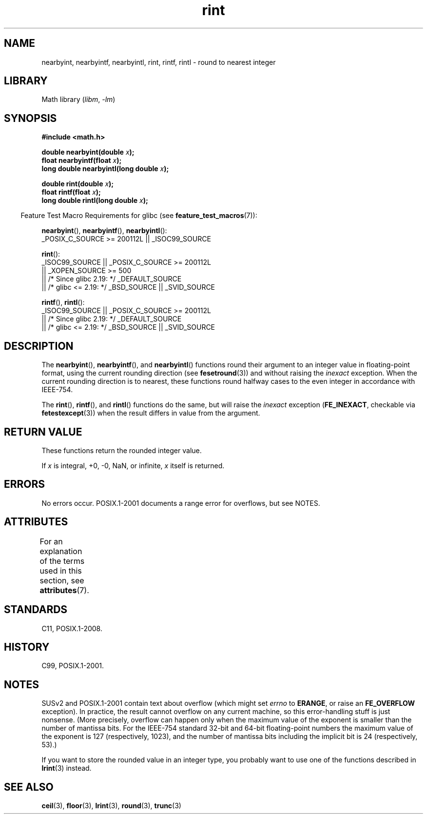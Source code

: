 '\" t
.\" Copyright 2001 Andries Brouwer <aeb@cwi.nl>.
.\" and Copyright 2008, Linux Foundation, written by Michael Kerrisk
.\"     <mtk.manpages@gmail.com>
.\"
.\" SPDX-License-Identifier: Linux-man-pages-copyleft
.\"
.TH rint 3 (date) "Linux man-pages (unreleased)"
.SH NAME
nearbyint, nearbyintf, nearbyintl, rint, rintf, rintl \- round
to nearest integer
.SH LIBRARY
Math library
.RI ( libm ", " \-lm )
.SH SYNOPSIS
.nf
.B #include <math.h>
.P
.BI "double nearbyint(double " x );
.BI "float nearbyintf(float " x );
.BI "long double nearbyintl(long double " x );
.P
.BI "double rint(double " x );
.BI "float rintf(float " x );
.BI "long double rintl(long double " x );
.fi
.P
.RS -4
Feature Test Macro Requirements for glibc (see
.BR feature_test_macros (7)):
.RE
.P
.BR nearbyint (),
.BR nearbyintf (),
.BR nearbyintl ():
.nf
    _POSIX_C_SOURCE >= 200112L || _ISOC99_SOURCE
.fi
.P
.BR rint ():
.nf
    _ISOC99_SOURCE || _POSIX_C_SOURCE >= 200112L
        || _XOPEN_SOURCE >= 500
.\"    || _XOPEN_SOURCE && _XOPEN_SOURCE_EXTENDED
        || /* Since glibc 2.19: */ _DEFAULT_SOURCE
        || /* glibc <= 2.19: */ _BSD_SOURCE || _SVID_SOURCE
.fi
.P
.BR rintf (),
.BR rintl ():
.nf
    _ISOC99_SOURCE || _POSIX_C_SOURCE >= 200112L
        || /* Since glibc 2.19: */ _DEFAULT_SOURCE
        || /* glibc <= 2.19: */ _BSD_SOURCE || _SVID_SOURCE
.fi
.SH DESCRIPTION
The
.BR nearbyint (),
.BR nearbyintf (),
and
.BR nearbyintl ()
functions round their argument to an integer value in floating-point
format, using the current rounding direction (see
.BR fesetround (3))
and without raising the
.I inexact
exception.
When the current rounding direction is to nearest, these
functions round halfway cases to the even integer in accordance with
IEEE-754.
.P
The
.BR rint (),
.BR rintf (),
and
.BR rintl ()
functions do the same, but will raise the
.I inexact
exception
.RB ( FE_INEXACT ,
checkable via
.BR fetestexcept (3))
when the result differs in value from the argument.
.SH RETURN VALUE
These functions return the rounded integer value.
.P
If
.I x
is integral, +0, \-0, NaN, or infinite,
.I x
itself is returned.
.SH ERRORS
No errors occur.
POSIX.1-2001 documents a range error for overflows, but see NOTES.
.SH ATTRIBUTES
For an explanation of the terms used in this section, see
.BR attributes (7).
.TS
allbox;
lbx lb lb
l l l.
Interface	Attribute	Value
T{
.na
.nh
.BR nearbyint (),
.BR nearbyintf (),
.BR nearbyintl (),
.BR rint (),
.BR rintf (),
.BR rintl ()
T}	Thread safety	MT-Safe
.TE
.SH STANDARDS
C11, POSIX.1-2008.
.SH HISTORY
C99, POSIX.1-2001.
.SH NOTES
SUSv2 and POSIX.1-2001 contain text about overflow (which might set
.I errno
to
.BR ERANGE ,
or raise an
.B FE_OVERFLOW
exception).
In practice, the result cannot overflow on any current machine,
so this error-handling stuff is just nonsense.
(More precisely, overflow can happen only when the maximum value
of the exponent is smaller than the number of mantissa bits.
For the IEEE-754 standard 32-bit and 64-bit floating-point numbers
the maximum value of the exponent is 127 (respectively, 1023),
and the number of mantissa bits
including the implicit bit
is 24 (respectively, 53).)
.P
If you want to store the rounded value in an integer type,
you probably want to use one of the functions described in
.BR lrint (3)
instead.
.SH SEE ALSO
.BR ceil (3),
.BR floor (3),
.BR lrint (3),
.BR round (3),
.BR trunc (3)
